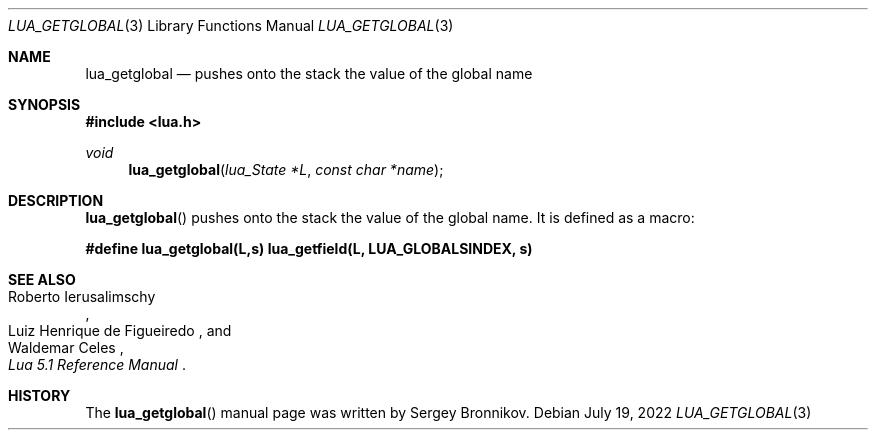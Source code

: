 .Dd $Mdocdate: July 19 2022 $
.Dt LUA_GETGLOBAL 3
.Os
.Sh NAME
.Nm lua_getglobal
.Nd pushes onto the stack the value of the global name
.Sh SYNOPSIS
.In lua.h
.Ft void
.Fn lua_getglobal "lua_State *L" "const char *name"
.Sh DESCRIPTION
.Fn lua_getglobal
pushes onto the stack the value of the global name.
It is defined as a macro:
.Pp
.Fd #define lua_getglobal(L,s)  lua_getfield(L, LUA_GLOBALSINDEX, s)
.Sh SEE ALSO
.Rs
.%A Roberto Ierusalimschy
.%A Luiz Henrique de Figueiredo
.%A Waldemar Celes
.%T Lua 5.1 Reference Manual
.Re
.Sh HISTORY
The
.Fn lua_getglobal
manual page was written by Sergey Bronnikov.
